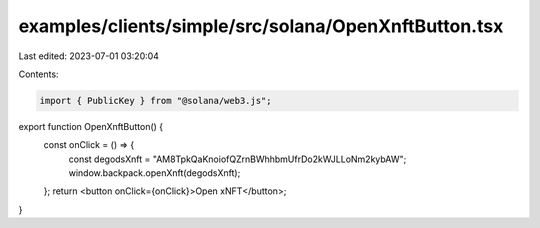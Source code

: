examples/clients/simple/src/solana/OpenXnftButton.tsx
=====================================================

Last edited: 2023-07-01 03:20:04

Contents:

.. code-block:: tsx

    import { PublicKey } from "@solana/web3.js";

export function OpenXnftButton() {
  const onClick = () => {
    const degodsXnft = "AM8TpkQaKnoiofQZrnBWhhbmUfrDo2kWJLLoNm2kybAW";
    window.backpack.openXnft(degodsXnft);
  };
  return <button onClick={onClick}>Open xNFT</button>;
}


